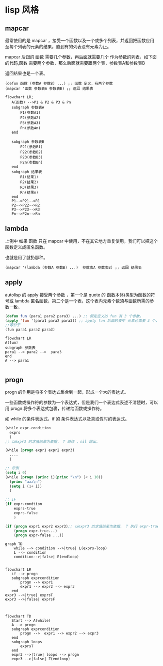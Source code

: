 * lisp 风格
** mapcar
最常使用的是 mapcar ，接受一个函数以及一个或多个列表，并返回把函数应用至每个列表的元素的结果，直到有的列表没有元素为止。

mapcar 后跟的 函数 需要几个参数，再后面就需要几个 作为参数的列表，如下面的代码,函数 需要两个参数，那么后面就需要跟两个表，参数表A和参数表B

返回结果也是一个表。

#+begin_src
  (defun 函数 (参数A 参数B) ...) ;; 函数 定义，有两个参数
  (mapcar '函数 参数表A 参数表B) ;; 返回 结果表
#+end_src
#+begin_src mermaid
  flowchart LR;
     A(函数) -->P1 & P2 & P3 & Pn
     subgraph 参数表A
         P1(参数A1)
         P2(参数A2)
         P3(参数A3)
         Pn(参数An)      
     end

     subgraph 参数表B
         P21(参数B1)
         P22(参数B2)
         P23(参数B3)
         P2n(参数Bn)      
     end
     subgraph 结果表
         R1(结果1)
         R2(结果2)
         R3(结果3)
         Rn(结果n)      
     end
     P1-->P21-->R1
     P2-->P22-->R2
     P3-->P23-->R3
     Pn-->P2n-->Rn
#+end_src
** lambda
上例中 如果 函数 只在 mapcar 中使用，不在其它地方重复使用，我们可以把这个函数定义成匿名函数。

也就是用了就扔那种。

#+begin_src
  (mapcar '(lambda (参数A 参数B) ...)  参数表A 参数表B) ;; 返回 结果表
#+end_src

** apply

autolisp 的 apply 接受两个参数 ，第一个是 quote 的 函数本体(类型为函数的符号或 lambda 匿名函数，第二个是一个表，这个表内元素个数须与函数所需的参数一致。
#+begin_src lisp
  (defun fun (para1 para2 para3) ...) ;; 假定定义的 fun 有 3 个参数。
  (apply 'fun '(para1 para2 para3)) ;; apply fun 后面的表中 元素也需要 3 个， 与 fun 所需的参数一致。
  ;;等价于
  (fun para1 para2 para3)
#+end_src

#+begin_src mermaid
  flowchart LR
  A(fun)
  subgraph 参数表
  para1 --> para2 -->  para3
  end
  A --> para1

#+end_src

** progn

 progn 的作用是将多个表达式集合到一起，形成一个大的表达式。

 一些函数或操作符的参数为一个表达式，但是我们一个表达式表述不清楚时，可以用 progn 将多个表达式包裹，传递给函数或操作符。

 如 while 的条件表达式，if 的 条件表达式以及真或假时的表达式。

 #+begin_src lisp
   (while expr-condition
     exprs
     )
   ;; 以expr3 的求值结果为依据， T 继续 ，nil 跳出。

   (while (progn expr1 expr2 expr3)
     ....
     )

   ;; 示例 
   (setq i 0)
   (while (progn (princ i)(princ "\n") (< i 10))
     (princ "aaa\n")
     (setq i (1+ i))
     )

   ;; IF 
   (if expr-condtion
       exprs-true
       exprs-false
       )

   (if (progn expr1 expr2 expr3);; 以expr3 的求值结果为依据， T 执行 expr-true ，nil 执行 expr-false。
       (progn expr-true...)
       (progn expr-false ...))
   
 #+end_src

 #+begin_src mermaid
   graph TD   
       while --> condition -->|true| L(exprs-loop)
       L --> condition
       condition-->|false| E(endloop)    
 #+end_src
 #+begin_src mermaid

   flowchart LR
      if --> progn   
      subgraph exprcondition
          progn --> expr1       
          expr1 --> expr2 --> expr3
      end
   expr3 -->|true| exprsT
   expr3 -->|false| exprsF   

 #+end_src
 
 #+begin_src mermaid

   flowchart TD
      Start --> A(while)   
      A --> progn   
      subgraph exprcondition
          progn -->  expr1 --> expr2 --> expr3
      end
      subgraph loops
          exprsT
      end       
      expr3 -->|true| loops --> progn
      expr3 -->|false| Z(endloop)  
 #+end_src
